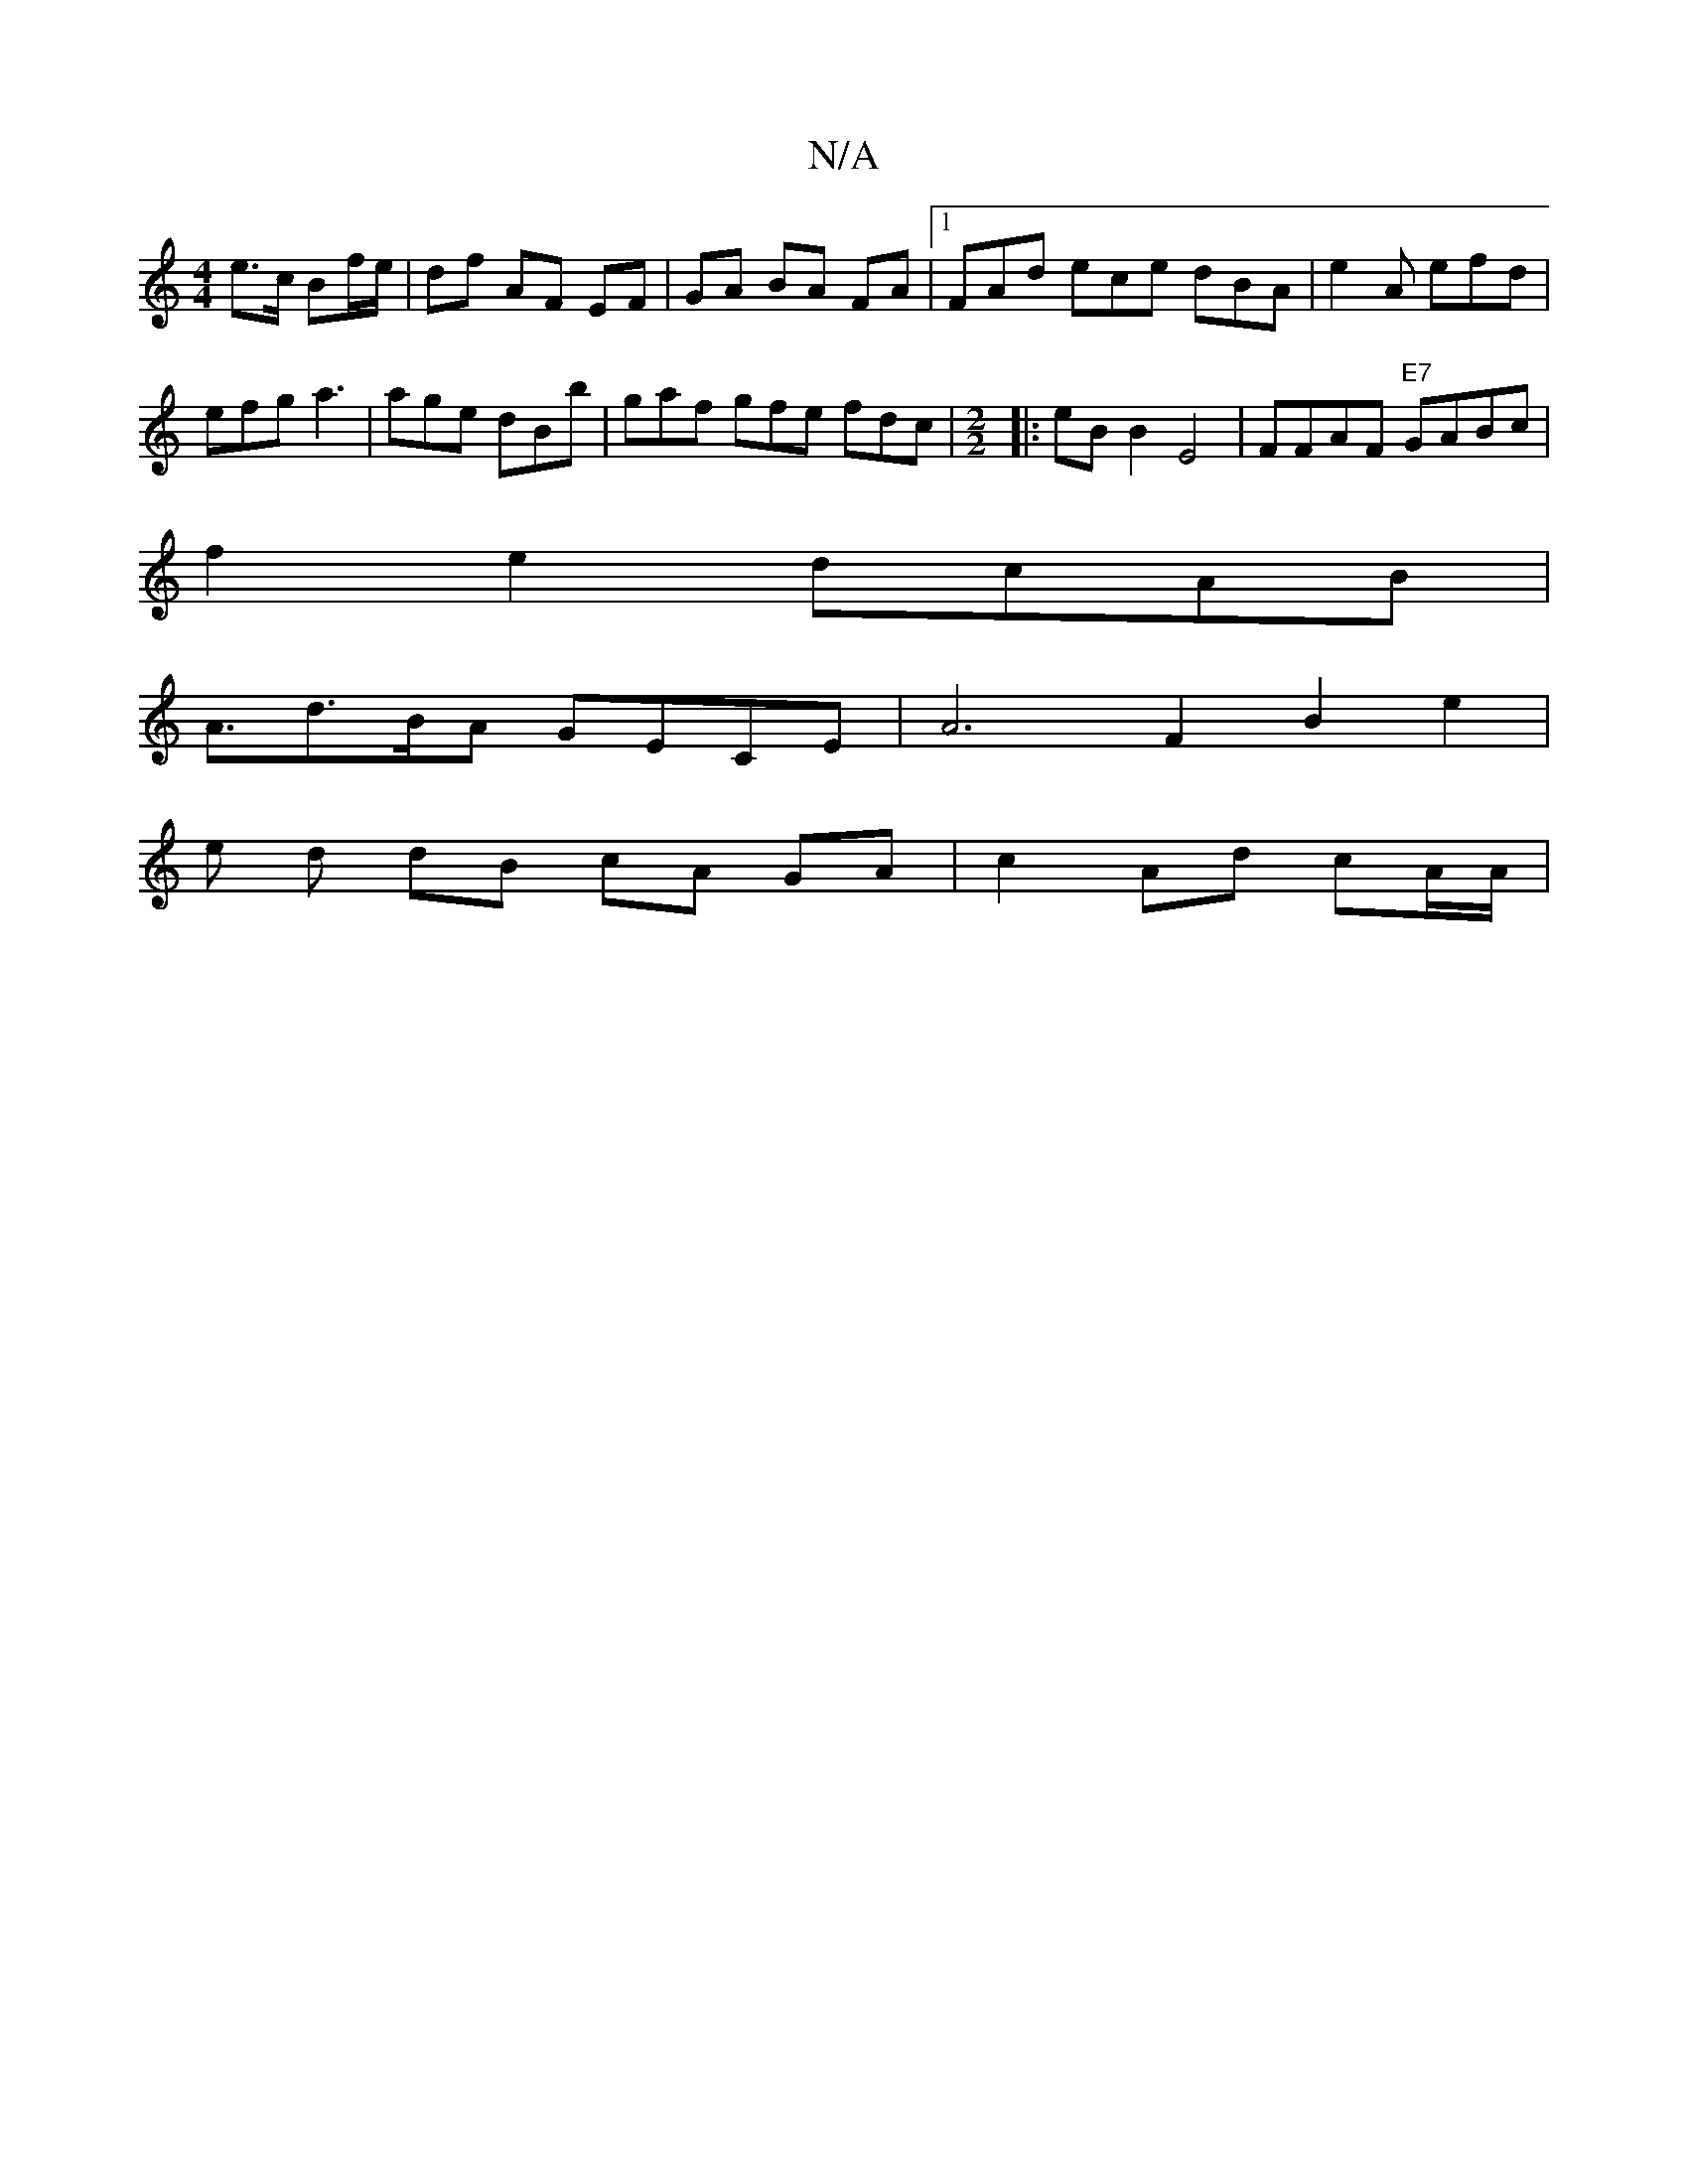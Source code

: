 X:1
T:N/A
M:4/4
R:N/A
K:Cmajor
/ e>c Bf/e/ | df AF EF | GA BA FA |1 FAd ece dBA|e2A efd|
efg a3 | age dBb | gaf gfe fdc | [M:2/2] |: eB B2 E4 | FFAF "E7"GABc |
f2e2 dcAB |
A3/d3/2B/2A GECE|A6 F2 B2e2 |
e d dB cA GA | c2 Ad cA/A/ |
